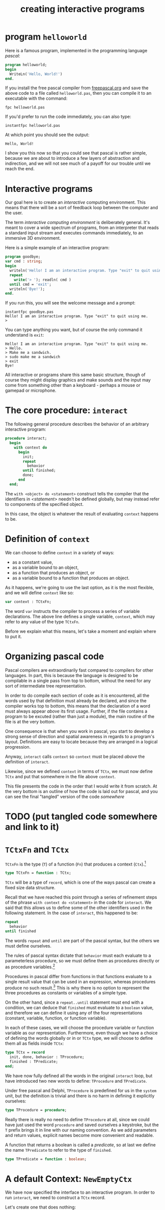 #+title: creating interactive programs

* program =helloworld=
:PROPERTIES:
:TS:       <2013-06-19 10:35AM>
:ID:       0eugt051d5g0
:END:
Here is a famous program, implemented in the programming language /pascal/:

#+begin_src pascal :tangle "~/b/tangled/empty/helloworld.pas" :comments both :noweb tangle
  program helloworld;
  begin
    WriteLn('Hello, World!')
  end.
#+end_src

If you install the free pascal compiler from [[http://www.freepascal.org/download.var][freepascal.org]] and save the above code to a file called =helloworld.pas=, then you can compile it to an executable with the command:

: fpc helloworld.pas

If you'd prefer to run the code immediately, you can also type:

: instantfpc helloworld.pas

At which point you should see the output:

: Hello, World!

I show you this now so that you could see that pascal is rather simple, because we are about to introduce a few layers of abstraction and indirection, and we will not see much of a payoff for our trouble until we reach the end.

* Interactive programs
:PROPERTIES:
:TS:       <2013-06-19 11:03AM>
:ID:       14z2tc61d5g0
:END:
Our goal here is to create an /interactive/ computing environment. This means that there will be a sort of feedback loop between the computer and the user.

The term /interactive computing environment/ is deliberately general. It's meant to cover a wide spectrum of programs, from an interpreter that reads a standard input stream and executes commands immediately, to an immersive 3D environment.

Here is a simple example of an interactive program:

#+begin_src pascal :tangle "~/b/tangled/empty/goodbye.pas" :comments both :noweb tangle
  program goodbye;
  var cmd : string;
  begin
    writeln('Hello! I am an interactive program. Type "exit" to quit using me.');
    repeat
      write('> '); readln( cmd )
    until cmd = 'exit';
    writeln('Bye!');
  end.
#+end_src

If you run this, you will see the welcome message and a prompt:

: instantfpc goodbye.pas
: Hello! I am an interactive program. Type "exit" to quit using me.
: >

You can type anything you want, but of course the only command it understand is =exit=:

: Hello! I am an interactive program. Type "exit" to quit using me.
: > Hello.
: > Make me a sandwich.
: > sudo make me a sandwich
: > exit
: Bye!

All interactive or programs share this same basic structure, though of course they might display graphics and make sounds and the input may come from something other than a keyboard - perhaps a mouse or gamepad or microphone.

* The core procedure: =interact=
:PROPERTIES:
:TS:       <2013-06-18 07:56PM>
:ID:       pbu33c00d5g0
:END:

The following general procedure describes the behavior of an arbitrary interactive program:

#+name: interact
#+begin_src pascal
  procedure interact;
    begin
      with context do
        begin
          init;
          repeat 
            behavior
          until finished;
          done;
        end
    end;
#+end_src

The =with <object> do <statement>= construct tells the compiler that the identifiers in /<statement>/ needn't be defined globally, but may instead refer to components of the specified object.

In this case, the object is whatever the result of evaluating =context= happens to be.

* Definition of =context=
:PROPERTIES:
:TS:       <2013-06-18 08:31PM>
:ID:       56mczy10d5g0
:END:

We can choose to define =context= in a variety of ways:

- as a constant value,
- as a variable bound to an object,
- as a function that produces an object, or
- as a variable bound to a function that produces an object.

As it happens, we're going to use the last option, as it is the most flexible, and we will define =context= like so:

#+name: context
#+begin_src pascal
  var context : TCtxFn;
#+end_src

The word =var= instructs the compiler to process a series of variable declarations. The above line defines a single variable, =context=, which may refer to any value of the type =TCtxFn=.

Before we explain what this means, let's take a moment and explain where to put it.

* Organizing pascal code
:PROPERTIES:
:TS:       <2013-06-18 09:40PM>
:ID:       tv1ec650d5g0
:END:

Pascal compilers are extraordinarily fast compared to compilers for other languages. In part, this is because the language is designed to be compilable in a single pass from top to bottom, without the need for any sort of intermediate tree representation.

In order to do compile each section of code as it is encountered, all the words used by that definition must already be declared, and since the compiler works top to bottom, this means that the declaration of a word must always appear /above/ its first usage. Further, if the file contains a program to be excuted (rather than just a module), the main routine of the file is at the very bottom.

One consequence is that when you work in pascal, you start to develop a strong sense of direction and spatial awareness in regards to a program's layout. Definitions are easy to locate because they are arranged in a logical progression.

Anyway, =interact= calls =context= so =context= must be placed /above/ the definition of =interact=.

Likewise, since we defined =context= in terms of =TCtx=, we must now define =TCtx= and put that somewhere in the file above =context=.

This file presents the code in the order that I would write it from scratch. At the very bottom is an outline of how the code is laid out for pascal, and you can see the final "tangled" version of the code  [[somewhere]]
* TODO (put tangled code somewhere and link to it)
* =TCtxFn= and =TCtx=
:PROPERTIES:
:TS:       <2013-06-19 12:09AM>
:ID:       omgap2c0d5g0
:END:

=TCtxFn= is the type (=T=) of a function (=Fn=) that produces a context (=Ctx=).[fn:1] 

#+name: TCtxFn
#+begin_src pascal
  type TCtxFn = function : TCtx;
#+end_src

=TCtx= will be a type of =record=, which is one of the ways pascal can create a fixed size data structure.

Recall that we have reached this point through a series of refinement steps of the phrase =with context do <statement>= in the code for =interact=. We said that this allows us to define some of the other identifiers used in the following statement. In the case of =interact=, this happened to be:

#+begin_src pascal
  repeat
    behavior
  until finished
#+end_src

The words =repeat= and =until= are part of the pascal syntax, but the others we must define ourselves.

The rules of pascal syntax dictate that =behavior= must each evaluate to a parameterless procedure, so we must define them as procedures directly or as procedure variables.[fn:2]

Procedures in pascal differ from functions in that functions evaluate to a single result value that can be used in an expression, whereas procedures produce no such result.[fn:3] This is why there is no option to represent the three procedures as constants or variables of a simple type.

On the other hand, since a =repeat..until= statement must end with a condition, we can deduce that =finished= must evaluate to a =boolean= value, and therefore we can define it using any of the four representations (constant, variable, function, or function variable).

In each of these cases, we will choose the procedure variable or function variable as our representation. Furthermore, even though we have a choice of defining the words globally or in or =TCtx= type, we will choose to define them all as fields inside =TCtx=:

#+name: TCtx
#+begin_src pascal
  type TCtx = record
    init, done, behavior : TProcedure;
    finished : TPredicate;
  end;
#+end_src

We have now fully defined all the words in the original =interact= loop, but have introduced two new words to define: =TProcedure= and =TPredicate=.

Under free pascal and Delphi, =TProcedure= is predefined for us in the =system= unit, but the definition is trivial and there is no harm in defining it explicitly ourselves:

#+name: TProcedure
#+begin_src pascal
type TProcedure = procedure;
#+end_src

Really there is really no need to define =TProcedure= at all, since we could have just used the word =procedure= and saved ourselves a keystroke, but the =T= prefix brings it in line with our naming convention. As we add parameters and return values, explicit names become more convenient and readable.

A function that returns a boolean is called a /predicate/, so at last we define the name =TPredicate= to refer to the type of =finished=.

#+name: TPredicate
#+begin_src pascal
type TPredicate = function : boolean;
#+end_src

* A default Context: =NewEmptyCtx=
:PROPERTIES:
:TS:       <2013-06-19 09:03AM>
:ID:       hhp69r01d5g0
:END:
We have now specified the interface to an interactive program. In order to run =interact=, we need to construct a =TCtx= record.

Let's create one that does nothing:

#+name: NewEmptyCtx
#+begin_src pascal
  function NewEmptyCtx : TCtx;
    begin 
      result.init     := @pass;
      result.behavior := @pass;
      result.done     := @pass;
      result.finished := @always;
    end;
#+end_src

To implement =pass=, we simply define an empty procedure:

#+name: pass
#+begin_src pascal
  procedure pass;
    begin
    end;
#+end_src

Since we need =always= to be a =TPredicate=, we have to do a /tiny/ bit more work:

#+name: always
#+begin_src pascal
  function always : boolean;
    begin
      result := true
    end;
#+end_src

* Summary of the =core= module
:PROPERTIES:
:TS:       <2013-06-18 09:29PM>
:ID:       vrk2tm40d5g0
:END:

Our code is now arranged like this:

#+name: core-module
#+begin_src pascal :tangle "~/b/tangled/empty/core.inc" :comments both :noweb tangle
  <<TProcedure>>
  <<TPredicate>>
  <<TCtx>>
  <<TCtxFn>>
  <<context>>
  <<interact>>
  <<pass>>
  <<always>>
  <<NewEmptyCtx>>
#+end_src

Since =TProcedure= and =TPredicate= are completely independent of each other, it doesn't matter which is defined first, but they must both appear before the definition of =TCtx=.

The remaining definitions must appear in the above sequence in order to compile.[fn:4]

Although modern pascal dialects have very nice module systems allowing for separate compilation[fn:5], I'm going to hold off demonstrating them for a bit, and simply use compiler's ={$include filename}= directive (or ={$i filename}= for short). This will cause the compiler to compile the contents of =filename= as if it had been written inline.

So for now, all the code we've created will go into a file called =core.inc=, and we will use the following line in each of our programs:

#+begin_src pascal
  {$i core.inc}
#+end_src

* Our first program: =stop=
:PROPERTIES:
:TS:       <2013-06-19 09:16AM>
:ID:       87t4vd11d5g0
:END:
We can now create a complete, executable program:

#+begin_src pascal :tangle "~/b/tangled/empty/stop.pas" :comments both :padline yes :noweb tangle

  program stoploop;

  {$i core.inc}

  begin
    context := @NewEmptyCtx;
    interact; { calls pass once, then halts }
  end.
#+end_src

This program executes the body of the loop once and then stops, because the =finished= predicate always returns =true=.

You might think that users would be happy with our work so far, and can probably imagine them camping out in long lines to trade their hard-earned cash for our initial release, but it turns out most users prefer software with actual features, and if we ever wish to compete with software giants like =echo= and =pause=, then we must cater to popular demand.

* program: =exitloop=
:PROPERTIES:
:TS:       <2013-06-19 09:45AM>
:ID:       fn6bqp21d5g0
:END:

#+begin_src pascal :tangle "~/b/tangled/empty/exitloop.pas" :comments both :padline yes :noweb tangle
  program exitloop;
  
  {$i core.inc}
  
  {-- our interactive object --}
  var cmd : string;  // the last command typed
  
  procedure SayHello;
    begin
      WriteLn('Hello! I am a loop. Type "exit" to exit me!')
    end;
  
  procedure SayGoodbye;
    begin
      WriteLn('Great work!')
    end;
  
  procedure Prompt;
    begin
      Write('> ');
      ReadLn( cmd );
    end;
  
  function UserExit : boolean;
    begin
      result := cmd = 'exit'
    end;
  
  var HelloCtx : TCtx = ( 
      init :     @SayHello;
      done :     @SayGoodbye;
      behavior : @Prompt;
      finished : @UserExit );
  
  {-- context selector -------}
  
  function GetHelloCtx : TCtx;
    begin
      result := HelloCtx;
    end;
  
  {-- main program ------------}
  begin
    context := @GetHelloCtx;
    interact;
  end.
#+end_src


* Why bother?
:PROPERTIES:
:TS:       <2013-06-19 12:10PM>
:ID:       vpe5kf91d5g0
:END:



* TODO

observe, evaluate, respond

          if command then interpret
          else if data then keep
          else notfound;

* Footnotes

[fn:1] We could have called it anything of course. Personally, I had a hard time getting used to the =T= convention but it's ubiquitous in pascal culture due to the Borland coding conventions, and it does provide a useful way to distinguish values from types in a case-insensitive language.

[fn:2] In free pascal and delphi, the ={$X+}= compiler directive enables "extended syntax", which allows you to evaluate functions without processing their return values. This is often convenient, and is in fact the default, but we will ignore it for our purposes.

[fn:3] Procedures and functions can produce any number of outputs, but they must be given names and passed as paramters. Output parameters are prefixed with the word =out=, and parameters that are used for both input and output have the prefix =var=. The extra result value that a function produces is anonymous outside of the function. Inside the function's code, the result value shares the name of the function itself, though modern pascal dialects allow using the name =result= instead, and this is generally the preferred approach.

[fn:4] In a =program= module, the order is always fixed like this. However, the rules in a =unit= are more flexible, because functions can be predeclared in the =interface= section and then their declarations can be arranged freely in the =implementation= section, regardless of their dependencies. However, in the module described here, there are no actual definitions.

[fn:5] In the early days, pascal had no module system. The creator of pascal, Niklaus Wirth, went on to create other pascal-like languages that /did/ have modules (notably Modula, Modula-2, and several dialects of Oberon). Various pascal vendors introduced module systems for pascal, and eventually an Extended Pascal ISO standard emerged that included modules. However, the extended standard never saw much support in industry. The /de facto/ standard module system is the =unit= concept introduced by Borland, and we will get to that soon enough.
